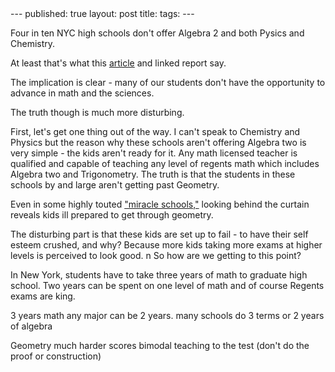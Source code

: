 #+STARTUP: showall indent
#+STARTUP: hidestars
#+OPTIONS: toc:nil
#+begin_html
---
published: true
layout: post
title: 
tags:  
---
#+end_html

#+begin_html
<style>
div.center {text-align:center;}
</style>
#+end_html

Four in ten NYC high schools don't offer Algebra 2 and both Pysics and
Chemistry.

At least that's what this [[http://ny.chalkbeat.org/2015/07/23/report-many-nyc-high-schools-dont-offer-advanced-math-and-science-courses/#.Vbjz1d-c30o%0A][article]] and linked report say.

The implication is clear - many of our students don't have the
opportunity to advance in math and the sciences.

The truth though is much more disturbing.

First, let's get one thing out of the way. I can't speak to Chemistry and
Physics but the reason why these schools aren't offering Algebra two
is very simple - the kids aren't ready for it. Any math licensed teacher is
qualified and capable of teaching any level of regents math which
includes Algebra two and Trigonometry. The truth is that the students
in these schools by and large aren't getting past Geometry.

Even in some highly touted [[https://garyrubinstein.wordpress.com/2014/11/11/is-p-tech-a-miracle-school-or-a-failing-school/%0A]["miracle schools,"]] looking behind the
curtain reveals kids ill prepared to get through geometry. 

The disturbing part is that these kids are set up to fail - to have
their self esteem crushed, and why? Because more kids taking more
exams at higher levels is perceived to look good.
n
So how are we getting to this point?

In New York, students have to take three years of math to graduate
high school. Two years can be spent on one level of math and of course
Regents exams are king. 




3 years math
any major can be 2 years. 
many schools do 3 terms or 2 years of algebra

Geometry much harder
scores bimodal
teaching to the test (don't do the proof or construction)

